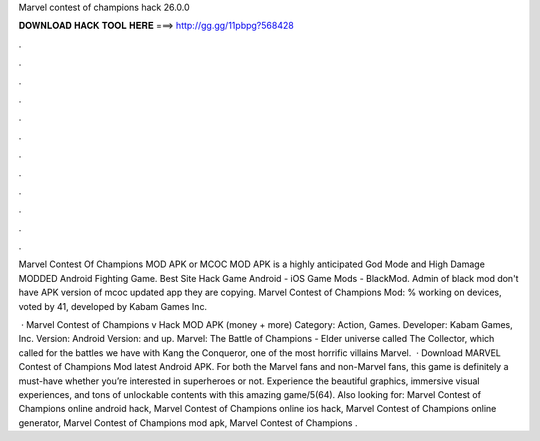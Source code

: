 Marvel contest of champions hack 26.0.0



𝐃𝐎𝐖𝐍𝐋𝐎𝐀𝐃 𝐇𝐀𝐂𝐊 𝐓𝐎𝐎𝐋 𝐇𝐄𝐑𝐄 ===> http://gg.gg/11pbpg?568428



.



.



.



.



.



.



.



.



.



.



.



.

Marvel Contest Of Champions MOD APK or MCOC MOD APK is a highly anticipated God Mode and High Damage MODDED Android Fighting Game. Best Site Hack Game Android - iOS Game Mods - BlackMod. Admin of black mod don't have APK version of mcoc updated app they are copying. Marvel Contest of Champions Mod: % working on devices, voted by 41, developed by Kabam Games Inc.

 · Marvel Contest of Champions v Hack MOD APK (money + more) Category: Action, Games. Developer: Kabam Games, Inc. Version: Android Version: and up. Marvel: The Battle of Champions - Elder universe called The Collector, which called for the battles we have with Kang the Conqueror, one of the most horrific villains Marvel.  · Download MARVEL Contest of Champions Mod latest Android APK. For both the Marvel fans and non-Marvel fans, this game is definitely a must-have whether you’re interested in superheroes or not. Experience the beautiful graphics, immersive visual experiences, and tons of unlockable contents with this amazing game/5(64). Also looking for: Marvel Contest of Champions online android hack, Marvel Contest of Champions online ios hack, Marvel Contest of Champions online generator, Marvel Contest of Champions mod apk, Marvel Contest of Champions .
